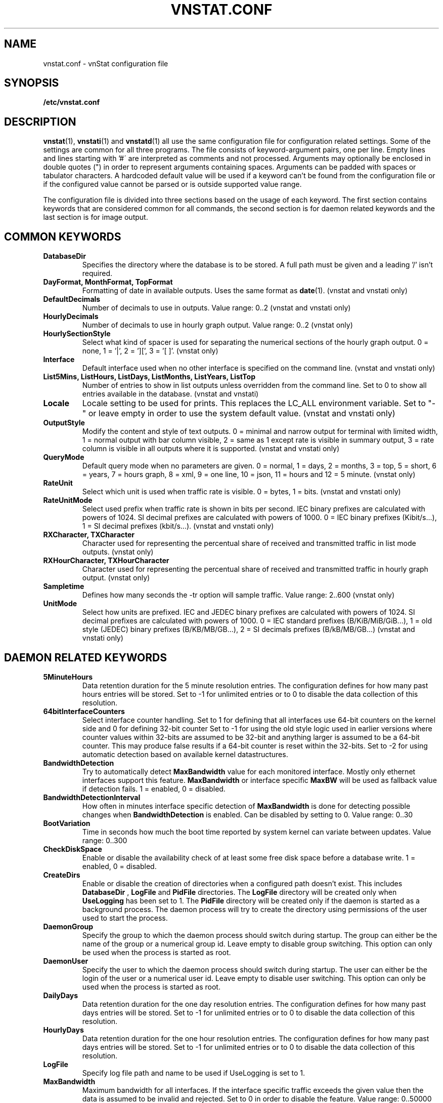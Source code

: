 .TH VNSTAT.CONF 5 "APRIL 2019" "version 2.2" "User Manuals"
.SH NAME
vnstat.conf \- vnStat configuration file

.SH SYNOPSIS

.B /etc/vnstat.conf

.SH DESCRIPTION

.BR vnstat (1),
.BR vnstati (1)
and
.BR vnstatd (1)
all use the same configuration file for configuration related settings.
Some of the settings are common for all three programs. The file
consists of keyword-argument pairs, one per line. Empty lines and
lines starting with\ '#\' are interpreted as comments and not processed.
Arguments may optionally be enclosed in double quotes (") in order
to represent arguments containing spaces. Arguments can be padded
with spaces or tabulator characters. A hardcoded default value
will be used if a keyword can't be found from the configuration file or
if the configured value cannot be parsed or is outside supported value range.
.PP
The configuration file is divided into three sections based on the
usage of each keyword. The first section contains keywords that are
considered common for all commands, the second section is for
daemon related keywords and the last section is for image output.

.SH COMMON KEYWORDS

.TP
.B DatabaseDir
Specifies the directory where the database is to be stored.
A full path must be given and a leading '/' isn't required.

.TP
.B "DayFormat, MonthFormat, TopFormat"
Formatting of date in available outputs. Uses the same format as
.BR date (1).
(vnstat and vnstati only)

.TP
.B DefaultDecimals
Number of decimals to use in outputs. Value range: 0..2
(vnstat and vnstati only)

.TP
.B HourlyDecimals
Number of decimals to use in hourly graph output. Value range: 0..2
(vnstat only)

.TP
.B HourlySectionStyle
Select what kind of spacer is used for separating the numerical sections of the
hourly graph output. 0 = none, 1 = '|', 2 = '][', 3 = '[ ]'.
(vnstat only)

.TP
.B Interface
Default interface used when no other interface is specified on
the command line. (vnstat and vnstati only)

.TP
.B "List5Mins, ListHours, ListDays, ListMonths, ListYears, ListTop"
Number of entries to show in list outputs unless overridden from the command line.
Set to 0 to show all entries available in the database.
(vnstat and vnstati)

.TP
.B Locale
Locale setting to be used for prints. This replaces the LC_ALL
environment variable. Set to "-" or leave empty in order to use the
system default value. (vnstat and vnstati only)

.TP
.B OutputStyle
Modify the content and style of text outputs. 0 = minimal and
narrow output for terminal with limited width, 1 = normal output with
bar column visible, 2 = same as 1 except rate is visible in summary
output, 3 = rate column is visible in all outputs where it is supported.
(vnstat and vnstati only)

.TP
.B QueryMode
Default query mode when no parameters are given. 0 = normal, 1 = days,
2 = months, 3 = top, 5 = short, 6 = years, 7 = hours graph, 8 = xml, 9 = one line,
10 = json, 11 = hours and 12 = 5 minute. (vnstat only)

.TP
.B RateUnit
Select which unit is used when traffic rate is visible. 0 = bytes, 1 = bits.
(vnstat and vnstati only)

.TP
.B RateUnitMode
Select used prefix when traffic rate is shown in bits per second.
IEC binary prefixes are calculated with powers of 1024. SI decimal
prefixes are calculated with powers of 1000.
0 = IEC binary prefixes (Kibit/s...), 1 = SI decimal prefixes (kbit/s...).
(vnstat and vnstati only)

.TP
.B "RXCharacter, TXCharacter"
Character used for representing the percentual share of received
and transmitted traffic in list mode outputs. (vnstat only)

.TP
.B "RXHourCharacter, TXHourCharacter"
Character used for representing the percentual share of received
and transmitted traffic in hourly graph output. (vnstat only)

.TP
.B Sampletime
Defines how many seconds the \-tr option will sample traffic.
Value range: 2..600 (vnstat only)

.TP
.B UnitMode
Select how units are prefixed. IEC and JEDEC binary prefixes are calculated
with powers of 1024. SI decimal prefixes are calculated with powers of 1000.
0 = IEC standard prefixes (B/KiB/MiB/GiB...), 1 = old style (JEDEC)
binary prefixes (B/KB/MB/GB...), 2 = SI decimals prefixes (B/kB/MB/GB...)
(vnstat and vnstati only)

.SH DAEMON RELATED KEYWORDS

.TP
.B 5MinuteHours
Data retention duration for the 5 minute resolution entries. The configuration
defines for how many past hours entries will be stored. Set to -1 for
unlimited entries or to 0 to disable the data collection of this
resolution.

.TP
.B 64bitInterfaceCounters
Select interface counter handling. Set to 1 for defining that all interfaces
use 64-bit counters on the kernel side and 0 for defining 32-bit counter Set
to -1 for using the old style logic used in earlier versions where counter
values within 32-bits are assumed to be 32-bit and anything larger is assumed to
be a 64-bit counter. This may produce false results if a 64-bit counter is
reset within the 32-bits. Set to -2 for using automatic detection based on
available kernel datastructures.

.TP
.B BandwidthDetection
Try to automatically detect
.B MaxBandwidth
value for each monitored interface. Mostly only ethernet interfaces support
this feature.
.B MaxBandwidth
or interface specific
.B MaxBW
will be used as fallback value if detection fails.
1 = enabled, 0 = disabled.

.TP
.B BandwidthDetectionInterval
How often in minutes interface specific detection of
.B MaxBandwidth
is done for detecting possible changes when
.B BandwidthDetection
is enabled. Can be disabled by setting to 0. Value range: 0..30

.TP
.B BootVariation
Time in seconds how much the boot time reported by system kernel can variate
between updates. Value range: 0..300

.TP
.B CheckDiskSpace
Enable or disable the availability check of at least some free disk space before
a database write. 1 = enabled, 0 = disabled.

.TP
.B CreateDirs
Enable or disable the creation of directories when a configured path doesn't
exist. This includes
.B DatabaseDir
,
.B LogFile
and
.B PidFile
directories. The
.B LogFile
directory will be created only when
.B UseLogging
has been set to 1. The
.B PidFile
directory will be created only if the daemon is started as a background process.
The daemon process will try to create the directory using permissions of the
user used to start the process.

.TP
.B DaemonGroup
Specify the group to which the daemon process should switch during startup.
The group can either be the name of the group or a numerical group id.
Leave empty to disable group switching. This option can only be used when
the process is started as root.

.TP
.B DaemonUser
Specify the user to which the daemon process should switch during startup.
The user can either be the login of the user or a numerical user id.
Leave empty to disable user switching. This option can only be used when
the process is started as root.

.TP
.B DailyDays
Data retention duration for the one day resolution entries. The configuration
defines for how many past days entries will be stored. Set to -1 for
unlimited entries or to 0 to disable the data collection of this
resolution.

.TP
.B HourlyDays
Data retention duration for the one hour resolution entries. The configuration
defines for how many past days entries will be stored. Set to -1 for
unlimited entries or to 0 to disable the data collection of this
resolution.

.TP
.B LogFile
Specify log file path and name to be used if UseLogging is set to 1.

.TP
.B MaxBandwidth
Maximum bandwidth for all interfaces. If the interface specific traffic
exceeds the given value then the data is assumed to be invalid and rejected.
Set to 0 in order to disable the feature. Value range: 0..50000

.TP
.B MaxBW
Same as MaxBandwidth but can be used for setting individual limits
for selected interfaces. The name of the interface is specified directly
after the MaxBW keyword without spaces. For example MaxBWeth0 for eth0
and MaxBWppp0 for ppp0. Value range: 0..50000

.TP
.B MonthlyMonths
Data retention duration for the one month resolution entries. The configuration
defines for how many past months entries will be stored. Set to -1 for
unlimited entries or to 0 to disable the data collection of this
resolution.

.TP
.B MonthRotate
Day of month that months are expected to change. Usually set to
1 but can be set to alternative values for example for tracking
monthly billed traffic where the billing period doesn't start on
the first day. For example, if set to 7, days of February up to and
including the 6th will count for January. Changing this option will
not cause existing data to be recalculated. Value range: 1..28

.TP
.B MonthRotateAffectsYears
Enable or disable
.B MonthRotate
also affecting yearly data. Applicable only when
.B MonthRotate
has a value greater than one. 1 = enabled, 0 = disabled.

.TP
.B OfflineSaveInterval
How often in minutes cached interface data is saved to file when all monitored
interfaces are offline. Value range:
.BR SaveInterval "..60"

.TP
.B PidFile
Specify pid file path and name to be used.

.TP
.B PollInterval
How often in seconds interfaces are checked for status changes.
Value range: 2..60

.TP
.B SaveInterval
How often in minutes cached interface data is saved to file.
Value range: (
.BR UpdateInterval " / 60 )..60"

.TP
.B SaveOnStatusChange
Enable or disable the additional saving to file of cached interface data
when the availability of an interface changes, i.e., when an interface goes
offline or comes online. 1 = enabled, 0 = disabled.

.TP
.B TimeSyncWait
How many minutes to wait during daemon startup for system clock to sync if
most recent database update appears to be in the future. This may be needed
in systems without a real-time clock (RTC) which require some time after boot
to query and set the correct time. 0 = wait disabled.
Value range: 0..60

.TP
.B TopDayEntries
Data retention duration for the top day entries. The configuration
defines how many of the past top day entries will be stored. Set to -1 for
unlimited entries or to 0 to disable the data collection of this
resolution.

.TP
.B TrafficlessEntries
Create database entries even when there is no traffic during the entry's time
period. 1 = enabled, 0 = disabled.

.TP
.B UpdateFileOwner
Enable or disable the update of file ownership during daemon process startup.
During daemon startup, only database, log and pid files will be modified if the
user or group change feature (
.B DaemonUser
or
.B DaemonGroup
) is enabled and the files don't match the requested user or group. During manual
database creation, this option will cause file ownership to be inherited from the
database directory if the directory already exists. This option only has effect
when the process is started as root or via sudo.

.TP
.B UpdateInterval
How often in seconds the interface data is updated. Value range:
.BR PollInterval "..300"

.TP
.B UseLogging
Enable or disable logging. 0 = disabled, 1 = logfile and 2 = syslog.

.TP
.B YearlyYears
Data retention duration for the one year resolution entries. The configuration
defines for how many past years entries will be stored. Set to -1 for
unlimited entries or to 0 to disable the data collection of this
resolution.

.SH IMAGE OUTPUT RELATED KEYWORDS

.TP
.B CBackground
Background color.

.TP
.B CEdge
Edge color, if visible.

.TP
.B CHeader
Header background color.

.TP
.B CHeaderTitle
Header title text color.

.TP
.B CHeaderDate
Header date text color.

.TP
.B CLine
Line color.

.TP
.B CLineL
Lighter version of line color. Set to '-' in order to use a calculated
value based on
.BR CLine .

.TP
.B CRx
Color for received data.

.TP
.B CRxD
Darker version of received data color. Set to '-' in order to use
a calculated value based on
.BR CRx .

.TP
.B CText
Common text color.

.TP
.B CTx
Color for transmitted data.

.TP
.B CTxD
Darker version of transmitted data color. Set to '-' in order to use
a calculated value based on
.BR CTx .

.TP
.B HeaderFormat
Formatting of date in header. Uses the same format as
.BR date (1).

.TP
.B HourlyRate
Show hours with rate instead of transferred amount. 1 = enabled, 0 = disabled.

.TP
.B SummaryRate
Show rate in summary output if available. 1 = enabled, 0 = disabled.

.TP
.B TransparentBg
Set background color as transparent. 1 = enabled, 0 = disabled.

.SH FILES

.TP
.I /etc/vnstat.conf
Config file that will be used unless
.I $HOME/.vnstatrc
exists or alternative value is given as command line parameter.

.SH RESTRICTIONS

Using long date output formats may cause misalignment in shown columns if the
length of the date exceeds the fixed size allocation.

.SH AUTHOR

Teemu Toivola <tst at iki dot fi>

.SH "SEE ALSO"

.BR vnstat (1),
.BR vnstati (1),
.BR vnstatd (1),
.BR units (7)
